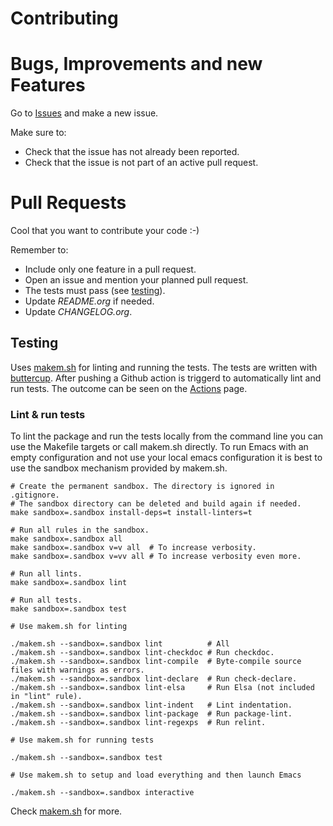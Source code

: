 #+STARTUP: showall

* Contributing

* Bugs, Improvements and new Features

Go to [[https://github.com/{{{owner}}}/{{{repo}}}/issues][Issues]] and make a new issue.

Make sure to:

- Check that the issue has not already been reported.
- Check that the issue is not part of an active pull request.

* Pull Requests

Cool that you want to contribute your code :-)

Remember to:

- Include only one feature in a pull request.
- Open an issue and mention your planned pull request.
- The tests must pass (see [[#testing][testing]]).
- Update [[README.org]] if needed.
- Update [[CHANGELOG.org]].

** Testing

Uses [[https://github.com/alphapapa/makem.sh][makem.sh]] for linting and running the tests. The tests are written with
[[https://github.com/jorgenschaefer/emacs-buttercup][buttercup]]. After pushing a Github action is triggerd to automatically lint and
run tests. The outcome can be seen on the [[https://github.com/{{{owner}}}/{{{repo}}}/actions][Actions]] page.

*** Lint & run tests

To lint the package and run the tests locally from the command line you can use
the Makefile targets or call makem.sh directly. To run Emacs with an empty
configuration and not use your local emacs configuration it is best to use the
sandbox mechanism provided by makem.sh.

#+BEGIN_SRC shell :file lsp.sh
  # Create the permanent sandbox. The directory is ignored in .gitignore.
  # The sandbox directory can be deleted and build again if needed.
  make sandbox=.sandbox install-deps=t install-linters=t

  # Run all rules in the sandbox.
  make sandbox=.sandbox all
  make sandbox=.sandbox v=v all  # To increase verbosity.
  make sandbox=.sandbox v=vv all # To increase verbosity even more.

  # Run all lints.
  make sandbox=.sandbox lint

  # Run all tests.
  make sandbox=.sandbox test

  # Use makem.sh for linting

  ./makem.sh --sandbox=.sandbox lint          # All
  ./makem.sh --sandbox=.sandbox lint-checkdoc # Run checkdoc.
  ./makem.sh --sandbox=.sandbox lint-compile  # Byte-compile source files with warnings as errors.
  ./makem.sh --sandbox=.sandbox lint-declare  # Run check-declare.
  ./makem.sh --sandbox=.sandbox lint-elsa     # Run Elsa (not included in "lint" rule).
  ./makem.sh --sandbox=.sandbox lint-indent   # Lint indentation.
  ./makem.sh --sandbox=.sandbox lint-package  # Run package-lint.
  ./makem.sh --sandbox=.sandbox lint-regexps  # Run relint.

  # Use makem.sh for running tests

  ./makem.sh --sandbox=.sandbox test

  # Use makem.sh to setup and load everything and then launch Emacs

  ./makem.sh --sandbox=.sandbox interactive
#+END_SRC

Check [[https://github.com/alphapapa/makem.sh][makem.sh]] for more.
